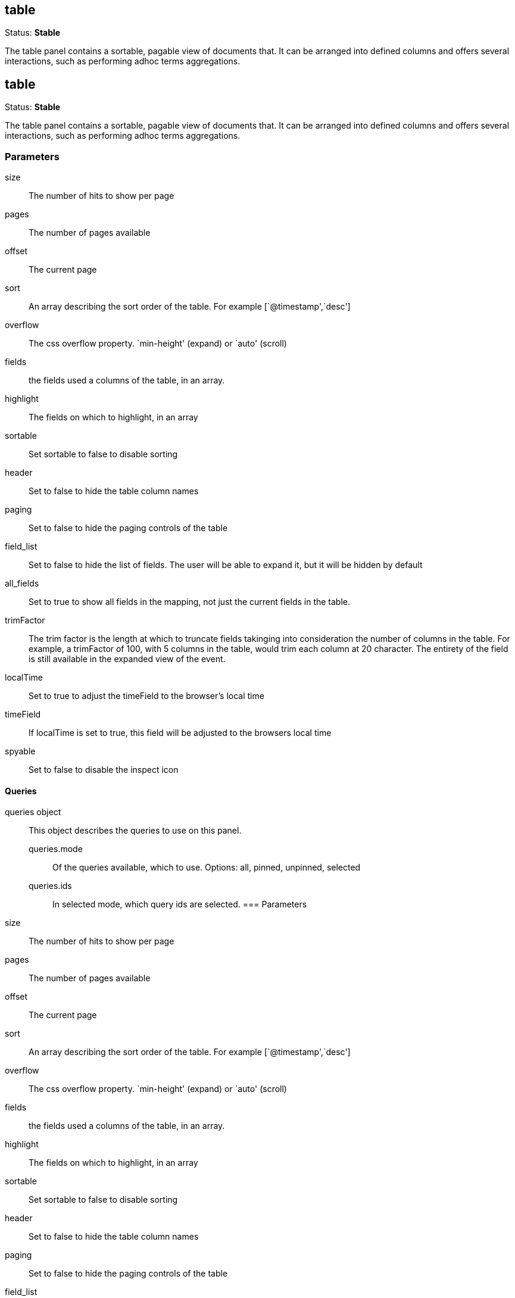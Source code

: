 
== table
Status: *Stable*

The table panel contains a sortable, pagable view of documents that. It can be arranged into
defined columns and offers several interactions, such as performing adhoc terms aggregations.


== table
Status: *Stable*

The table panel contains a sortable, pagable view of documents that. It can be arranged into
defined columns and offers several interactions, such as performing adhoc terms aggregations.

=== Parameters

size:: The number of hits to show per page
pages:: The number of pages available
offset:: The current page
sort:: An array describing the sort order of the table. For example [`@timestamp',`desc']
overflow:: The css overflow property. `min-height' (expand) or `auto' (scroll)
fields:: the fields used a columns of the table, in an array.
highlight:: The fields on which to highlight, in an array
sortable:: Set sortable to false to disable sorting
header:: Set to false to hide the table column names
paging:: Set to false to hide the paging controls of the table
field_list:: Set to false to hide the list of fields. The user will be able to expand it,
but it will be hidden by default
all_fields:: Set to true to show all fields in the mapping, not just the current fields in
the table.
trimFactor:: The trim factor is the length at which to truncate fields takinging into
consideration the number of columns in the table. For example, a trimFactor of 100, with 5
columns in the table, would trim each column at 20 character. The entirety of the field is
still available in the expanded view of the event.
localTime:: Set to true to adjust the timeField to the browser's local time
timeField:: If localTime is set to true, this field will be adjusted to the browsers local time
spyable:: Set to false to disable the inspect icon

==== Queries
queries object:: This object describes the queries to use on this panel.
queries.mode::: Of the queries available, which to use. Options: +all, pinned, unpinned, selected+
queries.ids::: In +selected+ mode, which query ids are selected.
=== Parameters

size:: The number of hits to show per page
pages:: The number of pages available
offset:: The current page
sort:: An array describing the sort order of the table. For example [`@timestamp',`desc']
overflow:: The css overflow property. `min-height' (expand) or `auto' (scroll)
fields:: the fields used a columns of the table, in an array.
highlight:: The fields on which to highlight, in an array
sortable:: Set sortable to false to disable sorting
header:: Set to false to hide the table column names
paging:: Set to false to hide the paging controls of the table
field_list:: Set to false to hide the list of fields. The user will be able to expand it,
but it will be hidden by default
all_fields:: Set to true to show all fields in the mapping, not just the current fields in
the table.
trimFactor:: The trim factor is the length at which to truncate fields takinging into
consideration the number of columns in the table. For example, a trimFactor of 100, with 5
columns in the table, would trim each column at 20 character. The entirety of the field is
still available in the expanded view of the event.
localTime:: Set to true to adjust the timeField to the browser's local time
timeField:: If localTime is set to true, this field will be adjusted to the browsers local time
colorRules:: filed, value(RegExp), color
spyable:: Set to false to disable the inspect icon
exportable:: Set to false to disable the export icon

==== Queries
queries object:: This object describes the queries to use on this panel.
queries.mode::: Of the queries available, which to use. Options: +all, pinned, unpinned, selected+
queries.ids::: In +selected+ mode, which query ids are selected.

